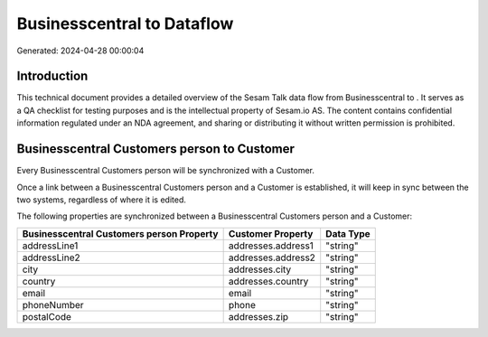 ============================
Businesscentral to  Dataflow
============================

Generated: 2024-04-28 00:00:04

Introduction
------------

This technical document provides a detailed overview of the Sesam Talk data flow from Businesscentral to . It serves as a QA checklist for testing purposes and is the intellectual property of Sesam.io AS. The content contains confidential information regulated under an NDA agreement, and sharing or distributing it without written permission is prohibited.

Businesscentral Customers person to  Customer
---------------------------------------------
Every Businesscentral Customers person will be synchronized with a  Customer.

Once a link between a Businesscentral Customers person and a  Customer is established, it will keep in sync between the two systems, regardless of where it is edited.

The following properties are synchronized between a Businesscentral Customers person and a  Customer:

.. list-table::
   :header-rows: 1

   * - Businesscentral Customers person Property
     -  Customer Property
     -  Data Type
   * - addressLine1
     - addresses.address1
     - "string"
   * - addressLine2
     - addresses.address2
     - "string"
   * - city
     - addresses.city
     - "string"
   * - country
     - addresses.country
     - "string"
   * - email
     - email
     - "string"
   * - phoneNumber
     - phone
     - "string"
   * - postalCode
     - addresses.zip
     - "string"

